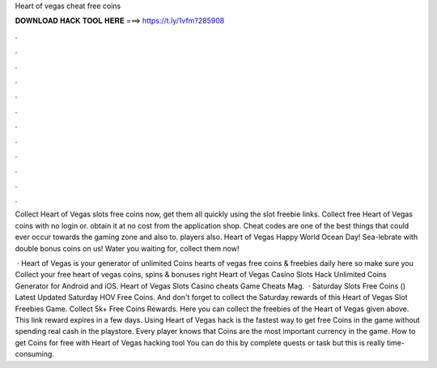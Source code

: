 Heart of vegas cheat free coins



𝐃𝐎𝐖𝐍𝐋𝐎𝐀𝐃 𝐇𝐀𝐂𝐊 𝐓𝐎𝐎𝐋 𝐇𝐄𝐑𝐄 ===> https://t.ly/1vfm?285908



.



.



.



.



.



.



.



.



.



.



.



.

Collect Heart of Vegas slots free coins now, get them all quickly using the slot freebie links. Collect free Heart of Vegas coins with no login or. obtain it at no cost from the application shop. Cheat codes are one of the best things that could ever occur towards the gaming zone and also to. players also. Heart of Vegas Happy World Ocean Day! Sea-lebrate with double bonus coins on us! Water you waiting for, collect them now!

 · Heart of Vegas is your generator of unlimited Coins  hearts of vegas free coins & freebies daily here so make sure you Collect your free heart of vegas coins, spins & bonuses right  Heart of Vegas Casino Slots Hack Unlimited Coins Generator for Android and iOS. Heart of Vegas Slots Casino cheats Game Cheats Mag.  · Saturday Slots Free Coins () Latest Updated Saturday HOV Free Coins. And don't forget to collect the Saturday rewards of this Heart of Vegas Slot Freebies Game. Collect 5k+ Free Coins Rewards. Here you can collect the freebies of the Heart of Vegas given above. This link reward expires in a few days. Using Heart of Vegas hack is the fastest way to get free Coins in the game without spending real cash in the playstore. Every player knows that Coins are the most important currency in the game. How to get Coins for free with Heart of Vegas hacking tool You can do this by complete quests or task but this is really time-consuming.
